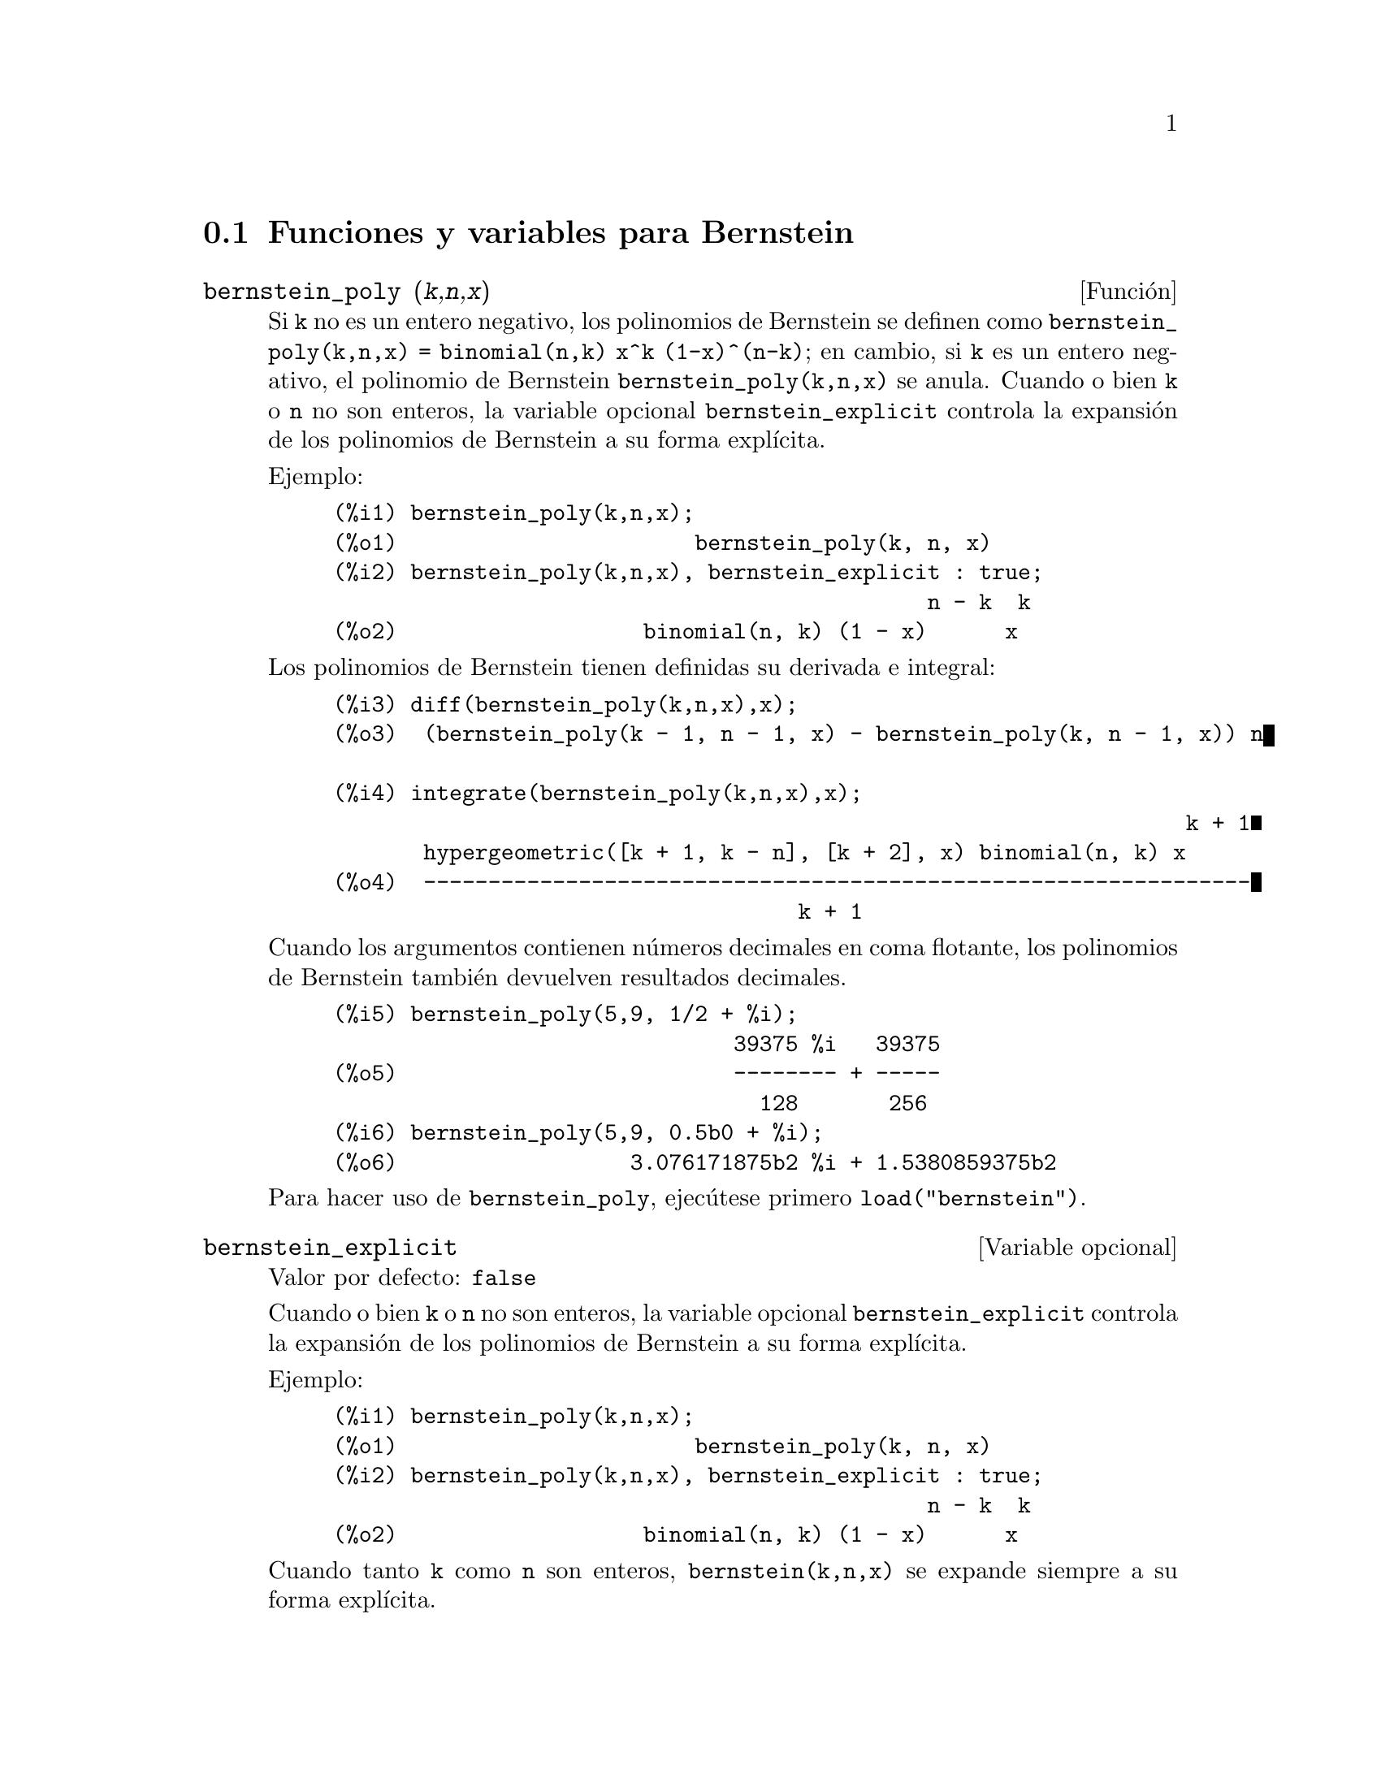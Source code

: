 @c English version 2011-07-19
@menu
* Funciones y variables para Bernstein::
@end menu

@node Funciones y variables para Bernstein,  , Bernstein, Bernstein
@section Funciones y variables para Bernstein

@deffn {Funci@'on} bernstein_poly (@var{k},@var{n},@var{x})

Si @code{k} no es un entero negativo, los polinomios de Bernstein se 
definen como @code{bernstein_poly(k,n,x) = binomial(n,k) x^k (1-x)^(n-k)}; 
en cambio, si @code{k} es un entero negativo, el polinomio de Bernstein
@code{bernstein_poly(k,n,x)} se anula. Cuando o bien @code{k} o @code{n} 
no son enteros, la variable opcional @code{bernstein_explicit} controla
la expansi@'on de los polinomios de Bernstein a su forma expl@'{@dotless{i}}cita.

Ejemplo:

@example
(%i1) bernstein_poly(k,n,x);
(%o1)                       bernstein_poly(k, n, x)
(%i2) bernstein_poly(k,n,x), bernstein_explicit : true;
                                              n - k  k
(%o2)                   binomial(n, k) (1 - x)      x
@end example

Los polinomios de Bernstein tienen definidas su derivada e integral:

@example
(%i3) diff(bernstein_poly(k,n,x),x);
(%o3)  (bernstein_poly(k - 1, n - 1, x) - bernstein_poly(k, n - 1, x)) n

(%i4) integrate(bernstein_poly(k,n,x),x);
                                                                  k + 1
       hypergeometric([k + 1, k - n], [k + 2], x) binomial(n, k) x
(%o4)  ----------------------------------------------------------------
                                    k + 1
@end example

Cuando los argumentos contienen n@'umeros decimales en coma flotante, los
polinomios de Bernstein tambi@'en devuelven resultados decimales.

@example
(%i5) bernstein_poly(5,9, 1/2 + %i);
                               39375 %i   39375
(%o5)                          -------- + -----
                                 128       256
(%i6) bernstein_poly(5,9, 0.5b0 + %i);
(%o6)                  3.076171875b2 %i + 1.5380859375b2
@end example

Para hacer uso de @code{bernstein_poly}, ejec@'utese primero @code{load("bernstein")}.

@end deffn

@defvr {Variable opcional} bernstein_explicit
Valor por defecto: @code{false}

Cuando o bien @code{k} o @code{n} no son enteros, la variable opcional @code{bernstein_explicit} controla
la expansi@'on de los polinomios de Bernstein a su forma expl@'{@dotless{i}}cita.

Ejemplo:

@example
(%i1) bernstein_poly(k,n,x);
(%o1)                       bernstein_poly(k, n, x)
(%i2) bernstein_poly(k,n,x), bernstein_explicit : true;
                                              n - k  k
(%o2)                   binomial(n, k) (1 - x)      x
@end example

Cuando tanto @code{k} como @code{n} son enteros, @code{bernstein(k,n,x)} se
expande siempre a su forma expl@'{@dotless{i}}cita.

@end defvr



@deffn {Funci@'on} multibernstein_poly (@var{[k1,k2,...,kp]},@var{[n1,n2,..., np]},@var{[x1,x2,..., xp]})

La sentencia @code{multibernstein_poly (@var{[k1,k2,...,kp]},@var{[n1,n2,..., np]},@var{[x1,x2,..., xp]})}
es el producto de polinomios de Bernstein 
@code{bernstein_poly(k1,n1,x1) bernstein_poly(k2,n2,x2) ... bernstein_poly(kp,np,xp)}.

Para hacer uso de @code{multibernstein_poly}, ejec@'utese primero @code{load("bernstein")}.

@end deffn



@deffn {Funci@'on} bernstein_approx (@var{f},@var{[x1,x1,...,xn]},n)

Devuelve el polinomio de Bernstein uniforme de @code{n}-@'esimo orden que aproxima 
la funci@'on @code{(x1,x2,..xn) |--> f}.

Ejemplos:

@example
(%i1) bernstein_approx(f(x),[x], 2);
                        2       1                          2
(%o1)             f(1) x  + 2 f(-) (1 - x) x + f(0) (1 - x)
                                2
(%i2) bernstein_approx(f(x,y),[x,y], 2);
               2  2       1                2                  2  2
(%o2) f(1, 1) x  y  + 2 f(-, 1) (1 - x) x y  + f(0, 1) (1 - x)  y
                          2
          1   2                 1  1
 + 2 f(1, -) x  (1 - y) y + 4 f(-, -) (1 - x) x (1 - y) y
          2                     2  2
          1         2                      2        2
 + 2 f(0, -) (1 - x)  (1 - y) y + f(1, 0) x  (1 - y)
          2
       1                      2                  2        2
 + 2 f(-, 0) (1 - x) x (1 - y)  + f(0, 0) (1 - x)  (1 - y)
       2
@end example

Para hacer uso de @code{bernstein_approx}, ejec@'utese primero @code{load("bernstein")}.

@end deffn



@deffn {Funci@'on} bernstein_expand (@var{e}, @var{[x1,x1,...,xn]})

Expresa el polinomio @code{e} como una combinaci@'on lineal de polinomios de
Bernstein multivariantes.

@example
(%i1) bernstein_expand(x*y+1,[x,y]);
(%o1)           2 x y + (1 - x) y + x (1 - y) + (1 - x) (1 - y)
(%i2) expand(%);
(%o2)                               x y + 1
@end example

Maxima devuelve un error si el primer argumento no es un polinomio.

Para hacer uso de @code{bernstein_expand}, ejec@'utese primero @code{load("bernstein")}.

@end deffn
